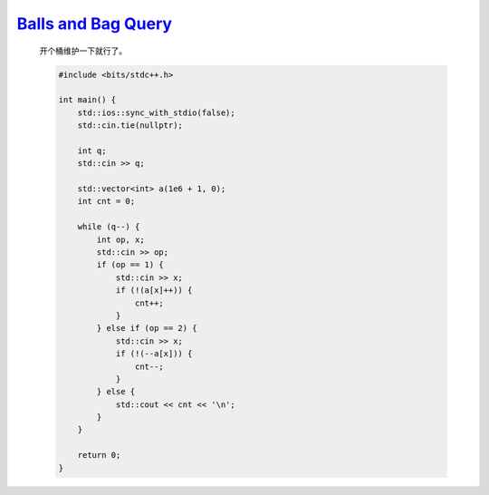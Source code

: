 `Balls and Bag Query <https://atcoder.jp/contests/abc366/tasks/abc366_c>`_
===============================================================================

    开个桶维护一下就行了。

    .. code-block:: CPP

        #include <bits/stdc++.h>

        int main() {
            std::ios::sync_with_stdio(false);
            std::cin.tie(nullptr);

            int q;
            std::cin >> q;

            std::vector<int> a(1e6 + 1, 0);
            int cnt = 0;

            while (q--) {
                int op, x;
                std::cin >> op;
                if (op == 1) {
                    std::cin >> x;
                    if (!(a[x]++)) {
                        cnt++;
                    }
                } else if (op == 2) {
                    std::cin >> x;
                    if (!(--a[x])) {
                        cnt--;
                    }
                } else {
                    std::cout << cnt << '\n';
                }
            }

            return 0;
        }